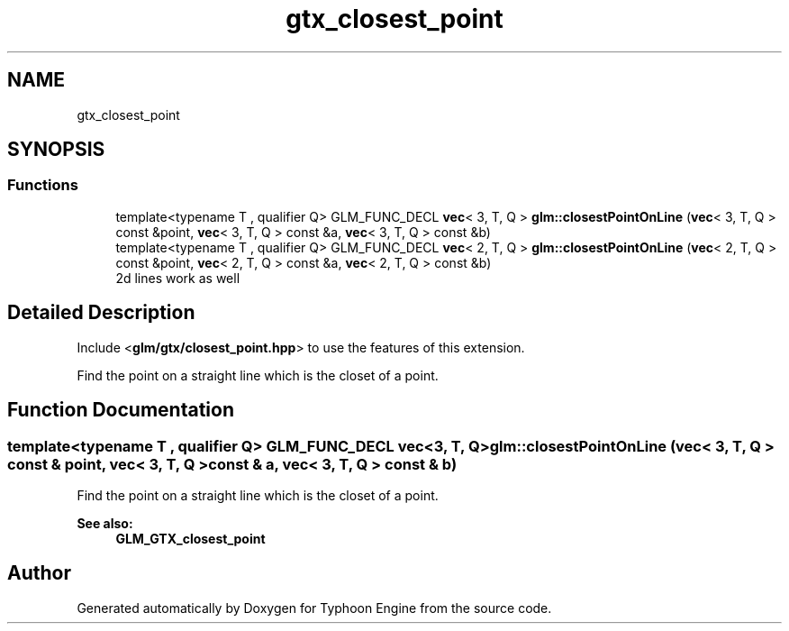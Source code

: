 .TH "gtx_closest_point" 3 "Sat Jul 20 2019" "Version 0.1" "Typhoon Engine" \" -*- nroff -*-
.ad l
.nh
.SH NAME
gtx_closest_point
.SH SYNOPSIS
.br
.PP
.SS "Functions"

.in +1c
.ti -1c
.RI "template<typename T , qualifier Q> GLM_FUNC_DECL \fBvec\fP< 3, T, Q > \fBglm::closestPointOnLine\fP (\fBvec\fP< 3, T, Q > const &point, \fBvec\fP< 3, T, Q > const &a, \fBvec\fP< 3, T, Q > const &b)"
.br
.ti -1c
.RI "template<typename T , qualifier Q> GLM_FUNC_DECL \fBvec\fP< 2, T, Q > \fBglm::closestPointOnLine\fP (\fBvec\fP< 2, T, Q > const &point, \fBvec\fP< 2, T, Q > const &a, \fBvec\fP< 2, T, Q > const &b)"
.br
.RI "2d lines work as well "
.in -1c
.SH "Detailed Description"
.PP 
Include <\fBglm/gtx/closest_point\&.hpp\fP> to use the features of this extension\&.
.PP
Find the point on a straight line which is the closet of a point\&. 
.SH "Function Documentation"
.PP 
.SS "template<typename T , qualifier Q> GLM_FUNC_DECL \fBvec\fP<3, T, Q> glm::closestPointOnLine (\fBvec\fP< 3, T, Q > const & point, \fBvec\fP< 3, T, Q > const & a, \fBvec\fP< 3, T, Q > const & b)"
Find the point on a straight line which is the closet of a point\&. 
.PP
\fBSee also:\fP
.RS 4
\fBGLM_GTX_closest_point\fP 
.RE
.PP

.SH "Author"
.PP 
Generated automatically by Doxygen for Typhoon Engine from the source code\&.
